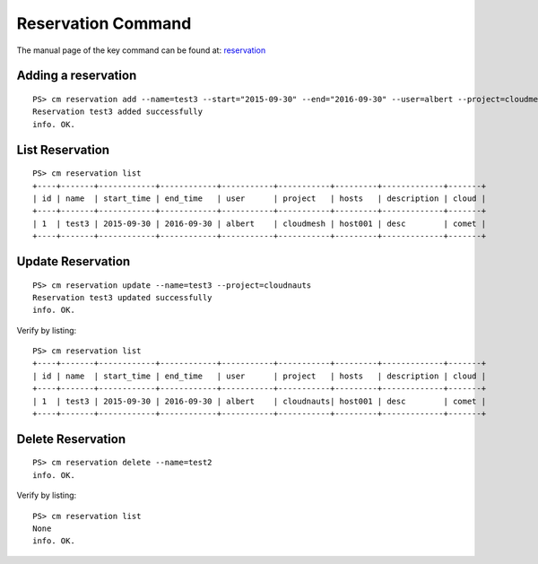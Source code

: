Reservation Command
======================================================================

The manual page of the key command can be found at: `reservation <../man/man.html#reservation>`_


Adding a reservation
^^^^^^^^^^^^^
::

    PS> cm reservation add --name=test3 --start="2015-09-30" --end="2016-09-30" --user=albert --project=cloudmesh --hosts=host001 --description=desc
    Reservation test3 added successfully
    info. OK.

List Reservation
^^^^^^^^^^^^^
::

    PS> cm reservation list
    +----+-------+------------+------------+-----------+-----------+---------+-------------+-------+
    | id | name  | start_time | end_time   | user      | project   | hosts   | description | cloud |
    +----+-------+------------+------------+-----------+-----------+---------+-------------+-------+
    | 1  | test3 | 2015-09-30 | 2016-09-30 | albert    | cloudmesh | host001 | desc        | comet |
    +----+-------+------------+------------+-----------+-----------+---------+-------------+-------+

Update Reservation
^^^^^^^^^^^^^
::

    PS> cm reservation update --name=test3 --project=cloudnauts
    Reservation test3 updated successfully
    info. OK.

Verify by listing::

    PS> cm reservation list
    +----+-------+------------+------------+-----------+-----------+---------+-------------+-------+
    | id | name  | start_time | end_time   | user      | project   | hosts   | description | cloud |
    +----+-------+------------+------------+-----------+-----------+---------+-------------+-------+
    | 1  | test3 | 2015-09-30 | 2016-09-30 | albert    | cloudnauts| host001 | desc        | comet |
    +----+-------+------------+------------+-----------+-----------+---------+-------------+-------+

Delete Reservation
^^^^^^^^^^^^
::

    PS> cm reservation delete --name=test2
    info. OK.

Verify by listing::

    PS> cm reservation list
    None
    info. OK.
